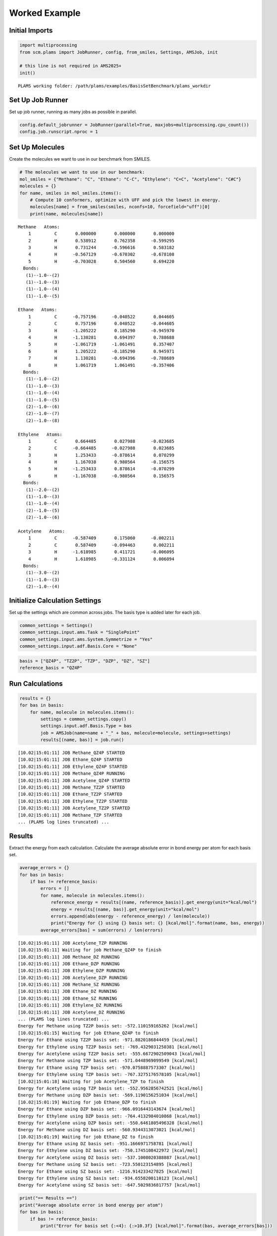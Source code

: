 Worked Example
--------------

Initial Imports
~~~~~~~~~~~~~~~

.. code:: ipython3

   import multiprocessing
   from scm.plams import JobRunner, config, from_smiles, Settings, AMSJob, init

   # this line is not required in AMS2025+
   init()

::

   PLAMS working folder: /path/plams/examples/BasisSetBenchmark/plams_workdir

Set Up Job Runner
~~~~~~~~~~~~~~~~~

Set up job runner, running as many jobs as possible in parallel.

.. code:: ipython3

   config.default_jobrunner = JobRunner(parallel=True, maxjobs=multiprocessing.cpu_count())
   config.job.runscript.nproc = 1

Set Up Molecules
~~~~~~~~~~~~~~~~

Create the molecules we want to use in our benchmark from SMILES.

.. code:: ipython3

   # The molecules we want to use in our benchmark:
   mol_smiles = {"Methane": "C", "Ethane": "C-C", "Ethylene": "C=C", "Acetylene": "C#C"}
   molecules = {}
   for name, smiles in mol_smiles.items():
       # Compute 10 conformers, optimize with UFF and pick the lowest in energy.
       molecules[name] = from_smiles(smiles, nconfs=10, forcefield="uff")[0]
       print(name, molecules[name])

::

   Methane   Atoms: 
       1         C       0.000000       0.000000       0.000000
       2         H       0.538912       0.762358      -0.599295
       3         H       0.731244      -0.596616       0.583182
       4         H      -0.567129      -0.670302      -0.678108
       5         H      -0.703028       0.504560       0.694220
     Bonds: 
      (1)--1.0--(2)
      (1)--1.0--(3)
      (1)--1.0--(4)
      (1)--1.0--(5)

   Ethane   Atoms: 
       1         C      -0.757196      -0.040522       0.044605
       2         C       0.757196       0.040522      -0.044605
       3         H      -1.205222       0.185290      -0.945970
       4         H      -1.130281       0.694397       0.788688
       5         H      -1.061719      -1.061491       0.357407
       6         H       1.205222      -0.185290       0.945971
       7         H       1.130281      -0.694396      -0.788689
       8         H       1.061719       1.061491      -0.357406
     Bonds: 
      (1)--1.0--(2)
      (1)--1.0--(3)
      (1)--1.0--(4)
      (1)--1.0--(5)
      (2)--1.0--(6)
      (2)--1.0--(7)
      (2)--1.0--(8)

   Ethylene   Atoms: 
       1         C       0.664485       0.027988      -0.023685
       2         C      -0.664485      -0.027988       0.023685
       3         H       1.253433      -0.878614       0.070299
       4         H       1.167038       0.980564      -0.156575
       5         H      -1.253433       0.878614      -0.070299
       6         H      -1.167038      -0.980564       0.156575
     Bonds: 
      (1)--2.0--(2)
      (1)--1.0--(3)
      (1)--1.0--(4)
      (2)--1.0--(5)
      (2)--1.0--(6)

   Acetylene   Atoms: 
       1         C      -0.587409       0.175060      -0.002211
       2         C       0.587409      -0.094463       0.002211
       3         H      -1.618985       0.411721      -0.006095
       4         H       1.618985      -0.331124       0.006094
     Bonds: 
      (1)--3.0--(2)
      (1)--1.0--(3)
      (2)--1.0--(4)

Initialize Calculation Settings
~~~~~~~~~~~~~~~~~~~~~~~~~~~~~~~

Set up the settings which are common across jobs. The basis type is added later for each job.

.. code:: ipython3

   common_settings = Settings()
   common_settings.input.ams.Task = "SinglePoint"
   common_settings.input.ams.System.Symmetrize = "Yes"
   common_settings.input.adf.Basis.Core = "None"

.. code:: ipython3

   basis = ["QZ4P", "TZ2P", "TZP", "DZP", "DZ", "SZ"]
   reference_basis = "QZ4P"

Run Calculations
~~~~~~~~~~~~~~~~

.. code:: ipython3

   results = {}
   for bas in basis:
       for name, molecule in molecules.items():
           settings = common_settings.copy()
           settings.input.adf.Basis.Type = bas
           job = AMSJob(name=name + "_" + bas, molecule=molecule, settings=settings)
           results[(name, bas)] = job.run()

::

   [10.02|15:01:11] JOB Methane_QZ4P STARTED
   [10.02|15:01:11] JOB Ethane_QZ4P STARTED
   [10.02|15:01:11] JOB Ethylene_QZ4P STARTED
   [10.02|15:01:11] JOB Methane_QZ4P RUNNING
   [10.02|15:01:11] JOB Acetylene_QZ4P STARTED
   [10.02|15:01:11] JOB Methane_TZ2P STARTED
   [10.02|15:01:11] JOB Ethane_TZ2P STARTED
   [10.02|15:01:11] JOB Ethylene_TZ2P STARTED
   [10.02|15:01:11] JOB Acetylene_TZ2P STARTED
   [10.02|15:01:11] JOB Methane_TZP STARTED
   ... (PLAMS log lines truncated) ...

Results
~~~~~~~

Extract the energy from each calculation. Calculate the average absolute error in bond energy per atom for each basis set.

.. code:: ipython3

   average_errors = {}
   for bas in basis:
       if bas != reference_basis:
           errors = []
           for name, molecule in molecules.items():
               reference_energy = results[(name, reference_basis)].get_energy(unit="kcal/mol")
               energy = results[(name, bas)].get_energy(unit="kcal/mol")
               errors.append(abs(energy - reference_energy) / len(molecule))
               print("Energy for {} using {} basis set: {} [kcal/mol]".format(name, bas, energy))
           average_errors[bas] = sum(errors) / len(errors)

::

   [10.02|15:01:11] JOB Acetylene_TZP RUNNING
   [10.02|15:01:11] Waiting for job Methane_QZ4P to finish
   [10.02|15:01:11] JOB Methane_DZ RUNNING
   [10.02|15:01:11] JOB Ethane_DZP RUNNING
   [10.02|15:01:11] JOB Ethylene_DZP RUNNING
   [10.02|15:01:11] JOB Acetylene_DZP RUNNING
   [10.02|15:01:11] JOB Methane_SZ RUNNING
   [10.02|15:01:11] JOB Ethane_DZ RUNNING
   [10.02|15:01:11] JOB Ethane_SZ RUNNING
   [10.02|15:01:11] JOB Ethylene_DZ RUNNING
   [10.02|15:01:11] JOB Acetylene_DZ RUNNING
   ... (PLAMS log lines truncated) ...
   Energy for Methane using TZ2P basis set: -572.110159165262 [kcal/mol]
   [10.02|15:01:15] Waiting for job Ethane_QZ4P to finish
   Energy for Ethane using TZ2P basis set: -971.8820186844459 [kcal/mol]
   Energy for Ethylene using TZ2P basis set: -769.4329031250381 [kcal/mol]
   Energy for Acetylene using TZ2P basis set: -555.6672902509043 [kcal/mol]
   Energy for Methane using TZP basis set: -571.0448969099549 [kcal/mol]
   Energy for Ethane using TZP basis set: -970.0758887573307 [kcal/mol]
   Energy for Ethylene using TZP basis set: -767.3275176578105 [kcal/mol]
   [10.02|15:01:18] Waiting for job Acetylene_TZP to finish
   Energy for Acetylene using TZP basis set: -552.9562856742521 [kcal/mol]
   Energy for Methane using DZP basis set: -569.1190156251034 [kcal/mol]
   [10.02|15:01:19] Waiting for job Ethane_DZP to finish
   Energy for Ethane using DZP basis set: -966.0916443143674 [kcal/mol]
   Energy for Ethylene using DZP basis set: -764.4132984010868 [kcal/mol]
   Energy for Acetylene using DZP basis set: -550.6461805496328 [kcal/mol]
   Energy for Methane using DZ basis set: -560.9344313073021 [kcal/mol]
   [10.02|15:01:19] Waiting for job Ethane_DZ to finish
   Energy for Ethane using DZ basis set: -951.1666971758781 [kcal/mol]
   Energy for Ethylene using DZ basis set: -750.1745108422972 [kcal/mol]
   Energy for Acetylene using DZ basis set: -537.1008020388887 [kcal/mol]
   Energy for Methane using SZ basis set: -723.550123154895 [kcal/mol]
   Energy for Ethane using SZ basis set: -1216.914233427825 [kcal/mol]
   Energy for Ethylene using SZ basis set: -934.6558200110123 [kcal/mol]
   Energy for Acetylene using SZ basis set: -647.5029836817757 [kcal/mol]

.. code:: ipython3

   print("== Results ==")
   print("Average absolute error in bond energy per atom")
   for bas in basis:
       if bas != reference_basis:
           print("Error for basis set {:<4}: {:>10.3f} [kcal/mol]".format(bas, average_errors[bas]))

::

   == Results ==
   Average absolute error in bond energy per atom
   Error for basis set TZ2P:      0.170 [kcal/mol]
   Error for basis set TZP :      0.537 [kcal/mol]
   Error for basis set DZP :      1.024 [kcal/mol]
   Error for basis set DZ  :      3.339 [kcal/mol]
   Error for basis set SZ  :     27.683 [kcal/mol]
